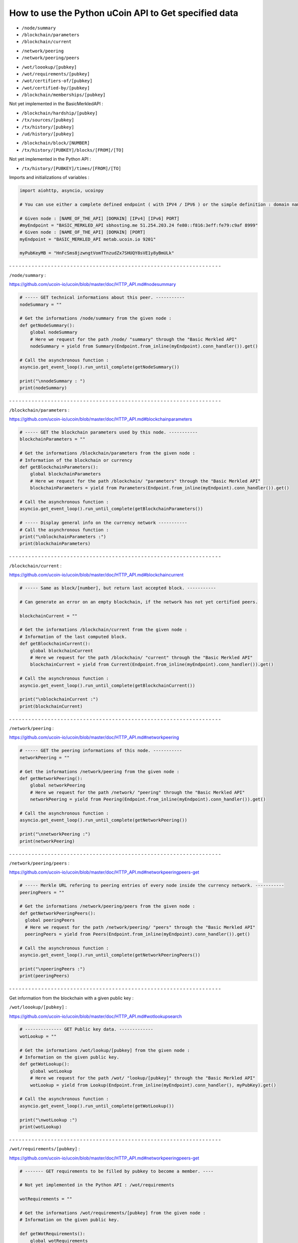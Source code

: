 How to use the Python uCoin API to Get specified data
--------------------------------------------------------

* ``/node/summary``

* ``/blockchain/parameters``

* ``/blockchain/current``

\

* ``/network/peering``

* ``/network/peering/peers``

\

* ``/wot/loookup/[pubkey]``

* ``/wot/requirements/[pubkey]``

* ``/wot/certifiers-of/[pubkey]``

* ``/wot/certified-by/[pubkey]``

* ``/blockchain/memberships/[pubkey]``

Not yet implemented in the BasicMerkledAPI :

* ``/blockchain/hardship/[pubkey]``

* ``/tx/sources/[pubkey]``

* ``/tx/history/[pubkey]``

* ``/ud/history/[pubkey]``

\

* ``/blockchain/block/[NUMBER]``

* ``/tx/history/[PUBKEY]/blocks/[FROM]/[TO]``

Not yet implemented in the Python API :

* ``/tx/history/[PUBKEY]/times/[FROM]/[TO]``



Imports and initializations of variables :

.. code-block:: python

  import aiohttp, asyncio, ucoinpy

  # You can use either a complete defined endpoint ( with IPV4 / IPV6 ) or the simple definition : domain name + port number.

  # Given node : [NAME_OF_THE_API] [DOMAIN] [IPv4] [IPv6] PORT]
  #myEndpoint = "BASIC_MERKLED_API sbhosting.me 51.254.203.24 fe80::f816:3eff:fe79:c9af 8999"
  # Given node : [NAME_OF_THE_API] [DOMAIN] [PORT]
  myEndpoint = "BASIC_MERKLED_API metab.ucoin.io 9201"

  myPubKeyMB = "HnFcSms8jzwngtVomTTnzudZx7SHUQY8sVE1y8yBmULk"


\- - - - - - - - - - - - - - - - - - - - - - - - - - - - - - - - - - - - - - - - - - - - - - - - - - - - - - - - - - - - - - - - - -


``/node/summary`` :

https://github.com/ucoin-io/ucoin/blob/master/doc/HTTP_API.md#nodesummary


.. code-block:: python

  # ----- GET technical informations about this peer. -----------
  nodeSummary = ""

  # Get the informations /node/summary from the given node :
  def getNodeSummary():
      global nodeSummary
      # Here we request for the path /node/ "summary" through the "Basic Merkled API"
      nodeSummary = yield from Summary(Endpoint.from_inline(myEndpoint).conn_handler()).get()

  # Call the asynchronous function :
  asyncio.get_event_loop().run_until_complete(getNodeSummary())

  print("\nnodeSummary : ")
  print(nodeSummary)


\- - - - - - - - - - - - - - - - - - - - - - - - - - - - - - - - - - - - - - - - - - - - - - - - - - - - - - - - - - - - - - - - - -


``/blockchain/parameters`` :

https://github.com/ucoin-io/ucoin/blob/master/doc/HTTP_API.md#blockchainparameters

.. code-block:: python

  # ----- GET the blockchain parameters used by this node. -----------
  blockchainParameters = ""

  # Get the informations /blockchain/parameters from the given node :
  # Information of the blockchain or currency
  def getBlockchainParameters():
      global blockchainParameters
      # Here we request for the path /blockchain/ "parameters" through the "Basic Merkled API"
      blockchainParameters = yield from Parameters(Endpoint.from_inline(myEndpoint).conn_handler()).get()

  # Call the asynchronous function :
  asyncio.get_event_loop().run_until_complete(getBlockchainParameters())

  # ----- Display general info on the currency network -----------
  # Call the asynchronous function :
  print("\nblockchainParameters :")
  print(blockchainParameters)


\- - - - - - - - - - - - - - - - - - - - - - - - - - - - - - - - - - - - - - - - - - - - - - - - - - - - - - - - - - - - - - - - - -


``/blockchain/current`` :

https://github.com/ucoin-io/ucoin/blob/master/doc/HTTP_API.md#blockchaincurrent

.. code-block:: python

  # ----- Same as block/[number], but return last accepted block. -----------

  # Can generate an error on an empty blockchain, if the network has not yet certified peers.

  blockchainCurrent = ""

  # Get the informations /blockchain/current from the given node :
  # Information of the last computed block.
  def getBlockchainCurrent():
      global blockchainCurrent
      # Here we request for the path /blockchain/ "current" through the "Basic Merkled API"
      blockchainCurrent = yield from Current(Endpoint.from_inline(myEndpoint).conn_handler()).get()

  # Call the asynchronous function :
  asyncio.get_event_loop().run_until_complete(getBlockchainCurrent())

  print("\nblockchainCurrent :")
  print(blockchainCurrent)


\- - - - - - - - - - - - - - - - - - - - - - - - - - - - - - - - - - - - - - - - - - - - - - - - - - - - - - - - - - - - - - - - - -


``/network/peering`` :

https://github.com/ucoin-io/ucoin/blob/master/doc/HTTP_API.md#networkpeering

.. code-block:: python

  # ----- GET the peering informations of this node. -----------
  networkPeering = ""

  # Get the informations /network/peering from the given node :
  def getNetworkPeering():
      global networkPeering
      # Here we request for the path /network/ "peering" through the "Basic Merkled API"
      networkPeering = yield from Peering(Endpoint.from_inline(myEndpoint).conn_handler()).get()

  # Call the asynchronous function :
  asyncio.get_event_loop().run_until_complete(getNetworkPeering())

  print("\nnetworkPeering :")
  print(networkPeering)


\- - - - - - - - - - - - - - - - - - - - - - - - - - - - - - - - - - - - - - - - - - - - - - - - - - - - - - - - - - - - - - - - - -


``/network/peering/peers`` :

https://github.com/ucoin-io/ucoin/blob/master/doc/HTTP_API.md#networkpeeringpeers-get

.. code-block:: python

  # ----- Merkle URL refering to peering entries of every node inside the currency network. -----------
  peeringPeers = ""

  # Get the informations /network/peering/peers from the given node :
  def getNetworkPeeringPeers():
    global peeringPeers
    # Here we request for the path /network/peering/ "peers" through the "Basic Merkled API"
    peeringPeers = yield from Peers(Endpoint.from_inline(myEndpoint).conn_handler()).get()

  # Call the asynchronous function :
  asyncio.get_event_loop().run_until_complete(getNetworkPeeringPeers())

  print("\npeeringPeers :")
  print(peeringPeers)



\- - - - - - - - - - - - - - - - - - - - - - - - - - - - - - - - - - - - - - - - - - - - - - - - - - - - - - - - - - - - - - - - - -


Get information from the blockchain with a given public key :


``/wot/loookup/[pubkey]`` :

https://github.com/ucoin-io/ucoin/blob/master/doc/HTTP_API.md#wotlookupsearch

.. code-block:: python

  # -------------- GET Public key data. -------------
  wotLookup = ""

  # Get the informations /wot/lookup/[pubkey] from the given node :
  # Information on the given public key.
  def getWotLookup():
      global wotLookup
      # Here we request for the path /wot/ "lookup/[pubkey]" through the "Basic Merkled API"
      wotLookup = yield from Lookup(Endpoint.from_inline(myEndpoint).conn_handler(), myPubKey).get()

  # Call the asynchronous function :
  asyncio.get_event_loop().run_until_complete(getWotLookup())

  print("\nwotLookup :")
  print(wotLookup)


\- - - - - - - - - - - - - - - - - - - - - - - - - - - - - - - - - - - - - - - - - - - - - - - - - - - - - - - - - - - - - - - - - -


``/wot/requirements/[pubkey]`` :

https://github.com/ucoin-io/ucoin/blob/master/doc/HTTP_API.md#networkpeeringpeers-get

.. code-block:: python

  # ------- GET requirements to be filled by pubkey to become a member. ----

  # Not yet implemented in the Python API : /wot/requirements

  wotRequirements = ""

  # Get the informations /wot/requirements/[pubkey] from the given node :
  # Information on the given public key.

  def getWotRequirements():
      global wotRequirements
      # Here we request for the path /wot/ "requirements/[pubkey]" through the "Basic Merkled API"
      wotRequirements = yield from Requirements(Endpoint.from_inline(myEndpoint).conn_handler(), myPubKey).get()

  # Call the asynchronous function :
  asyncio.get_event_loop().run_until_complete(getWotRequirements())

  print("\nwotRequirements :")
  print(wotRequirements)


\- - - - - - - - - - - - - - - - - - - - - - - - - - - - - - - - - - - - - - - - - - - - - - - - - - - - - - - - - - - - - - - - - -


``/wot/certifiers-of/[pubkey]`` :

https://github.com/ucoin-io/ucoin/blob/master/doc/HTTP_API.md#wotcertifiers-ofsearch

.. code-block:: python

  # -------------- GET Certification data over a member. -------------

  # Can generate an error on an empty blockchain, if the network has not yet certified peers.

  wotCertifiersOf = ""

  # Get the informations /wot/certifiers-of/[pubkey] from the given node :
  # Information on the given public key : the certifiers
  def getWotCertifiersOf():
      global wotCertifiersOf
      # Here we request for the path /wot/ "certifiers-of/[pubkey]" through the "Basic Merkled API"
      wotCertifiersOf = yield from CertifiersOf(Endpoint.from_inline(myEndpoint).conn_handler(), myPubKey).get()

  # Call the asynchronous function :
  asyncio.get_event_loop().run_until_complete(getWotCertifiersOf())

  print("\nwotCertifiersOf :")
  print(wotCertifiersOf)


\- - - - - - - - - - - - - - - - - - - - - - - - - - - - - - - - - - - - - - - - - - - - - - - - - - - - - - - - - - - - - - - - - -


``/wot/certified-by/[pubkey]`` :

https://github.com/ucoin-io/ucoin/blob/master/doc/HTTP_API.md#wotcertified-bysearch

.. code-block:: python

  # -------------- GET Certification data over a member. -------------

  # Can generate an error on an empty blockchain, if the network has not yet certified peers.

  wotCertifiedBy = ""

  # Get the informations /wot/certified-by/[pubkey] from the given node :
  # Information on the given public key : the certified by this public key.
  def getWotCertifiedBy():
    global wotCertifiedBy
    # Here we request for the path /wot/ "certified-by/[pubkey]" through the "Basic Merkled API"
    wotCertifiedBy = yield from CertifiedBy(Endpoint.from_inline(myEndpoint).conn_handler(), myPubKey).get()

  # Call the asynchronous function :
  asyncio.get_event_loop().run_until_complete(getWotCertifiedBy())

  print("\nwotCertifiedBy :")
  print(wotCertifiedBy)


\- - - - - - - - - - - - - - - - - - - - - - - - - - - - - - - - - - - - - - - - - - - - - - - - - - - - - - - - - - - - - - - - - -


``/blockchain/memberships/[pubkey]`` :

https://github.com/ucoin-io/ucoin/blob/master/doc/HTTP_API.md#blockchainmembershipssearch

.. code-block:: python

  # -------- GET Membership data written for a member. ----------------

  # Can generate an error on an empty blockchain, if the network has not yet certified peers.

  blockchainMemberships = ""

  # Get the informations /blockchain/memberships/[pubkey] from the given node :
  # Information on the given public key : the memberships of this public key.
  def getBlockchainMemberships():
      global blockchainMemberships
      # Here we request for the path /blockchain/ "memberships/[pubkey]" through the "Basic Merkled API"
      blockchainMemberships = yield from Membership(Endpoint.from_inline(myEndpoint).conn_handler(), myPubKey).get()

  # Call the asynchronous function :
  asyncio.get_event_loop().run_until_complete(getBlockchainMemberships())

  print("\nblockchainMemberships :")
  print(blockchainMemberships)


\- - - - - - - - - - - - - - - - - - - - - - - - - - - - - - - - - - - - - - - - - - - - - - - - - - - - - - - - - - - - - - - - - -


``/blockchain/hardship/[pubkey]`` :

https://github.com/ucoin-io/ucoin/blob/master/doc/HTTP_API.md#blockchainhardshippubkey

.. code-block:: python

  # --------------- GET hardship level for given member's pubkey for writing next block. -----------

  # Not yet implemented in uCoin : /blockchain/hardship/[pubkey]

  blockchainHardship = ""

  # Get the informations /blockchain/hardship/[pubkey] from the given node :
  # Information on the given public key : the hardship ? of this public key.
  def getBlockchainHardship():
    global blockchainHardship
    # Here we request for the path /blockchain/ "hardship/[pubkey]" through the "Basic Merkled API"
    blockchainHardship = yield from Hardship(Endpoint.from_inline(myEndpoint).conn_handler(), myPubKey).get()

  # Call the asynchronous function :
  asyncio.get_event_loop().run_until_complete(getBlockchainHardship())

  print("\nblockchainHardship :")
  print(blockchainHardship)


\- - - - - - - - - - - - - - - - - - - - - - - - - - - - - - - - - - - - - - - - - - - - - - - - - - - - - - - - - - - - - - - - - -


``/tx/sources/[pubkey]`` :

https://github.com/ucoin-io/ucoin/blob/master/doc/HTTP_API.md#txsourcespubkey

.. code-block:: python

  # ----------- GET a list of available sources. -----------
  txSources = ""

  # Get the informations /tx/sources/[pubkey] from the given node :
  # Information on the tx : inputs and outputs.
  def getTxSources():
      global txSources
      # Here we request for the path /tx/ "sources/[pubkey]" through the "Basic Merkled API"
      txSources = yield from Sources(Endpoint.from_inline(myEndpoint).conn_handler(), myPubKey).get()

  # Call the asynchronous function :
  asyncio.get_event_loop().run_until_complete(getTxSources())

  print("\ntxSources :")
  print(txSources)


\- - - - - - - - - - - - - - - - - - - - - - - - - - - - - - - - - - - - - - - - - - - - - - - - - - - - - - - - - - - - - - - - - -


``/tx/history/[pubkey]`` :

https://github.com/ucoin-io/ucoin/blob/master/doc/HTTP_API.md#txsourcespubkey

.. code-block:: python

  # ----------- Get the wallet transaction history. -----------
  txHistory = ""

  # Get the informations /tx/history/[pubkey] from the given node :
  # The history of the transactions ( tx )
  def getTxHistory():
      global txHistory
      # Here we request for the path /tx/ "history/[pubkey]" through the "Basic Merkled API"
      txHistory = yield from tx.History(Endpoint.from_inline(myEndpoint).conn_handler(), myPubKey).get()

  # Call the asynchronous function :
  asyncio.get_event_loop().run_until_complete(getTxHistory())

  print("\ntxHistory :")
  print(txHistory)


\- - - - - - - - - - - - - - - - - - - - - - - - - - - - - - - - - - - - - - - - - - - - - - - - - - - - - - - - - - - - - - - - - -


``/ud/history/[pubkey]`` :

https://github.com/ucoin-io/ucoin/blob/master/doc/HTTP_API.md#udhistorypubkey

.. code-block:: python

  # ----------- Get the wallet universal dividend history. -----------

  # Can generate an error on an empty blockchain, if the network has not yet certified peers.

  udHistory = ""

  # Get the informations /ud/history/[pubkey] from the given node :
  # The history of ud
  # How to make the difference with /tx/history/[pubkey] ? ud.History
  def getUdHistory():
      global udHistory
      # Here we request for the path /ud/ "history/[pubkey]" through the "Basic Merkled API"
      udHistory = yield from ud.History(Endpoint.from_inline(myEndpoint).conn_handler(), myPubKey).get()

  # Call the asynchronous function :
  asyncio.get_event_loop().run_until_complete(getUdHistory())

  print("\nudHistory :")
  print(udHistory)


\- - - - - - - - - - - - - - - - - - - - - - - - - - - - - - - - - - - - - - - - - - - - - - - - - - - - - - - - - - - - - - - - - -


``/blockchain/block/[NUMBER]`` :

https://github.com/ucoin-io/ucoin/blob/master/doc/HTTP_API.md#blockchainblocknumber

.. code-block:: python

  # ----------- GET the promoted block from the given number. -----------

  # Can generate an error on an empty blockchain, if the network has not yet certified peers.
  numberBlock = 3
  blockchainBlock = ""

  # Get the informations /blockchain/block/[NUMBER] from the given node :
  # Information on the given block on the blockchain.
  def getBlockchainBlock():
      global blockchainBlock
      # Here we request for the path /blockchain/ "block/[NUMBER]" through the "Basic Merkled API"
      blockchainBlock = yield from Block(Endpoint.from_inline(myEndpoint).conn_handler(), numberBlock).get()

  # Call the asynchronous function :
  asyncio.get_event_loop().run_until_complete(getBlockchainBlock())

  print("blockchainBlock")
  print(blockchainBlock)


\- - - - - - - - - - - - - - - - - - - - - - - - - - - - - - - - - - - - - - - - - - - - - - - - - - - - - - - - - - - - - - - - - -


``/tx/history/[PUBKEY]/blocks/[FROM]/[TO]`` :

https://github.com/ucoin-io/ucoin/blob/master/doc/HTTP_API.md#txhistorypubkeyblocksfromto

.. code-block:: python

  # ----------- GET the promoted block from the given number.  -----------

  # Can generate an error on an empty blockchain, if the network has not yet certified peers.
  fromBlock = 1
  toBlock = 3
  txHistoryBlocks = ""

  # Get the informations /tx/history/[PUBKEY]/blocks/[FROM]/[TO] from the given node :
  # Information on the given block on the blockchain, with the given public key.
  def getTxHistoryBlocks():
      global txHistoryBlocks
      # Here we request for the path /tx/history/[PUBKEY]/blocks/[FROM]/[TO] through the "Basic Merkled API"
      txHistoryBlocks = yield from history.Blocks(Endpoint.from_inline(myEndpoint).conn_handler(), myPubKey, fromBlock, toBlock).get()

  # Call the asynchronous function :
  asyncio.get_event_loop().run_until_complete(getTxHistoryBlocks())

  print("\ntxHistoryBlocks")
  print(txHistoryBlocks)


\- - - - - - - - - - - - - - - - - - - - - - - - - - - - - - - - - - - - - - - - - - - - - - - - - - - - - - - - - - - - - - - - - -


``/tx/history/[PUBKEY]/times/[FROM]/[TO]`` :

https://github.com/ucoin-io/ucoin/blob/master/doc/HTTP_API.md#txhistorypubkeytimesfromto

.. code-block:: python

  # ----------- Get the wallet transaction history  -----------

  # Not yet implemented in the Python API : /tx/history/[PUBKEY]/times/[FROM]/[TO]

  txHistoryTimes = ""

  # Get the informations /tx/history/[PUBKEY]/times/[FROM]/[TO] from the given node :
